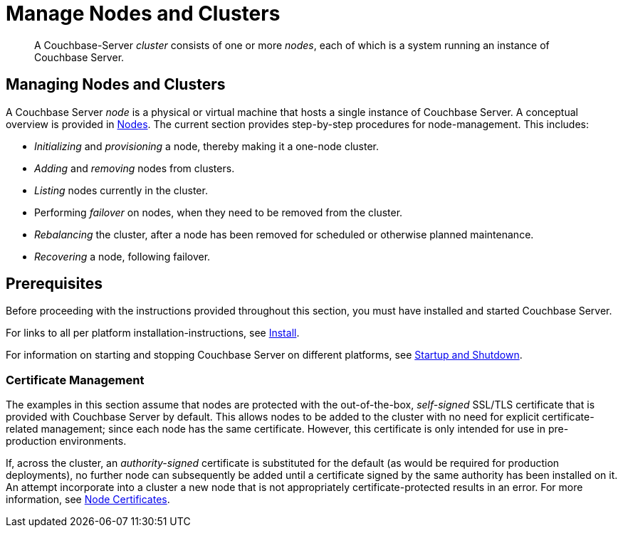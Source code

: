 = Manage Nodes and Clusters
:page-aliases: clustersetup:manage-cluster-intro

[abstract]
A Couchbase-Server _cluster_ consists of one or more _nodes_, each of which is a system running an instance of Couchbase Server.

[#managing-nodes-and-clusters]
== Managing Nodes and Clusters

A Couchbase Server _node_ is a physical or virtual machine that hosts a single instance of Couchbase Server.
A conceptual overview is provided in xref:learn:clusters-and-availability/nodes.adoc[Nodes].
The current section provides step-by-step procedures for node-management.
This includes:

* _Initializing_ and _provisioning_ a node, thereby making it a one-node cluster.
* _Adding_ and _removing_ nodes from clusters.
* _Listing_ nodes currently in the cluster.
* Performing _failover_ on nodes, when they need to be removed from the cluster.
* _Rebalancing_ the cluster, after a node has been removed for scheduled or otherwise planned maintenance.
* _Recovering_ a node, following failover.

[#prerequisites]
== Prerequisites

Before proceeding with the instructions provided throughout this section, you must have installed and started Couchbase Server.

For links to all per platform installation-instructions, see xref:install:install-intro.adoc[Install].

For information on starting and stopping Couchbase Server on different platforms, see xref:install:startup-shutdown.adoc[Startup and Shutdown].

=== Certificate Management

The examples in this section assume that nodes are protected with the out-of-the-box, _self-signed_ SSL/TLS certificate that is provided with Couchbase Server by default.
This allows nodes to be added to the cluster with no need for explicit certificate-related management; since each node has the same certificate.
However, this certificate is only intended for use in pre-production environments.

If, across the cluster, an _authority-signed_ certificate is substituted for the default (as would be required for production deployments), no further node can subsequently be added until a certificate signed by the same authority has been installed on it.
An attempt incorporate into a cluster a new node that is not appropriately certificate-protected results in an error.
For more information, see xref:learn:clusters-and-availability/nodes.adoc#node-certificates[Node Certificates].

